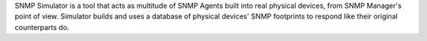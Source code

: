 SNMP Simulator is a tool that acts as multitude of SNMP Agents built into real physical devices, from SNMP Manager's point of view. Simulator builds and uses a database of physical devices' SNMP footprints to respond like their original counterparts do.


